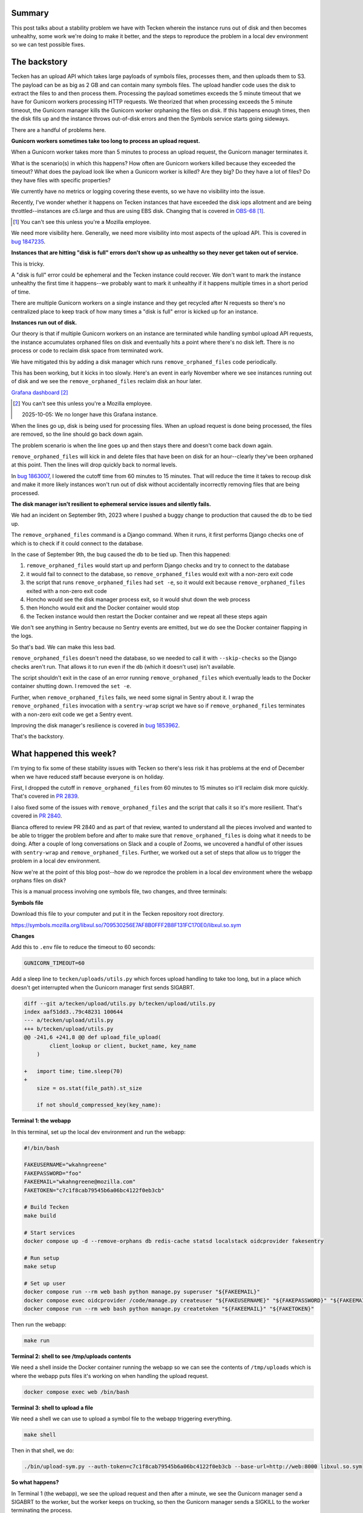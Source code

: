.. title: Tecken: The long windy journey to reproducing a problem remove_orphaned_files fixes
.. slug: tecken_worker_exit
.. date: 2023-11-30 10:00:17 UTC-05:00
.. tags: mozilla, work, tecken, dev, story

Summary
=======

This post talks about a stability problem we have with Tecken wherein the
instance runs out of disk and then becomes unhealthy, some work we're doing to
make it better, and the steps to reproduce the problem in a local dev
environment so we can test possible fixes.


.. TEASER_END


The backstory
=============

Tecken has an upload API which takes large payloads of symbols files, processes
them, and then uploads them to S3. The payload can be as big as 2 GB and can
contain many symbols files. The upload handler code uses the disk to extract
the files to and then process them. Processing the payload sometimes exceeds
the 5 minute timeout that we have for Gunicorn workers processing HTTP
requests. We theorized that when processing exceeds the 5 minute timeout, the
Gunicorn manager kills the Gunicorn worker orphaning the files on disk. If this
happens enough times, then the disk fills up and the instance throws
out-of-disk errors and then the Symbols service starts going sideways.

There are a handful of problems here.


**Gunicorn workers sometimes take too long to process an upload request.**

When a Gunicorn worker takes more than 5 minutes to process an upload request,
the Gunicorn manager terminates it.

What is the scenario(s) in which this happens? How often are Gunicorn workers
killed because they exceeded the timeout? What does the payload look like when
a Gunicorn worker is killed? Are they big? Do they have a lot of files? Do they
have files with specific properties?

We currently have no metrics or logging covering these events, so we have no
visibility into the issue.

Recently, I've wonder whether it happens on Tecken instances that have exceeded
the disk iops allotment and are being throttled--instances are c5.large and
thus are using EBS disk. Changing that is covered in
`OBS-68 <https://mozilla-hub.atlassian.net/browse/OBS-68>`__ [1]_.

.. [1] You can't see this unless you're a Mozilla employee.

We need more visibility here. Generally, we need more visibility into most
aspects of the upload API. This is covered in
`bug 1847235 <https://bugzilla.mozilla.org/show_bug.cgi?id=1847235>`__.


**Instances that are hitting "disk is full" errors don't show up as unhealthy so
they never get taken out of service.**

This is tricky.

A "disk is full" error could be ephemeral and the Tecken instance could
recover. We don't want to mark the instance unhealthy the first time it
happens--we probably want to mark it unhealthy if it happens multiple times in
a short period of time.

There are multiple Gunicorn workers on a single instance and they get recycled
after N requests so there's no centralized place to keep track of how many
times a "disk is full" error is kicked up for an instance.


**Instances run out of disk.**

Our theory is that if multiple Gunicorn workers on an instance are terminated
while handling symbol upload API requests, the instance accumulates orphaned
files on disk and eventually hits a point where there's no disk left. There is
no process or code to reclaim disk space from terminated work.

We have mitigated this by adding a disk manager which runs
``remove_orphaned_files`` code periodically.

This has been working, but it kicks in too slowly. Here's an event in early
November where we see instances running out of disk and we see the
``remove_orphaned_files`` reclaim disk an hour later.

.. thumbnail:: /images/tecken_worker_exit_disk_full.png

   Grafana panel showing disk usage over two hours for multiple Tecken
   instances.

`Grafana dashboard <https://earthangel-b40313e5.influxcloud.net/d/a9-7FT0Zk/tecken-app-metrics?orgId=1&from=1699023820000&to=1699034331000>`__ [2]_

.. [2] You can't see this unless you're a Mozilla employee.

   2025-10-05: We no longer have this Grafana instance.

When the lines go up, disk is being used for processing files. When an upload
request is done being processed, the files are removed, so the line should go
back down again.

The problem scenario is when the line goes up and then stays there and doesn't
come back down again.

``remove_orphaned_files`` will kick in and delete files that have been on disk for
an hour--clearly they've been orphaned at this point. Then the lines will drop
quickly back to normal levels.

In `bug 1863007 <https://bugzilla.mozilla.org/show_bug.cgi?id=1863007>`__, I
lowered the cutoff time from 60 minutes to 15 minutes. That will reduce the
time it takes to recoup disk and make it more likely instances won't run out of
disk without accidentally incorrectly removing files that are being processed.


**The disk manager isn't resilient to ephemeral service issues and silently
fails.**

We had an incident on September 9th, 2023 where I pushed a buggy change to
production that caused the db to be tied up.

The ``remove_orphaned_files`` command is a Django command. When it runs, it
first performs Django checks one of which is to check if it could connect to
the database.

In the case of September 9th, the bug caused the db to be tied up. Then this
happened:

1. ``remove_orphaned_files`` would start up and perform Django checks and
   try to connect to the database
2. it would fail to connect to the database, so ``remove_orphaned_files`` would
   exit with a non-zero exit code
3. the script that runs ``remove_orphaned_files`` had ``set -e``, so it would
   exit because ``remove_orphaned_files`` exited with a non-zero exit code
4. Honcho would see the disk manager process exit, so it would shut down the
   web process
5. then Honcho would exit and the Docker container would stop
6. the Tecken instance would then restart the Docker container and we repeat
   all these steps again

We don't see anything in Sentry because no Sentry events are emitted, but we do
see the Docker container flapping in the logs.

So that's bad. We can make this less bad.

``remove_orphaned_files`` doesn't need the database, so we needed to call it
with ``--skip-checks`` so the Django checks aren't run. That allows it to run
even if the db (which it doesn't use) isn't available.

The script shouldn't exit in the case of an error running
``remove_orphaned_files`` which eventually leads to the Docker container
shutting down. I removed the ``set -e``.

Further, when ``remove_orphaned_files`` fails, we need some signal in Sentry
about it. I wrap the ``remove_orphaned_files`` invocation with a
``sentry-wrap`` script we have so if ``remove_orphaned_files`` terminates with
a non-zero exit code we get a Sentry event.

Improving the disk manager's resilience is covered in
`bug 1853962 <https://bugzilla.mozilla.org/show_bug.cgi?id=1853962>`__.

That's the backstory.


What happened this week?
========================

I'm trying to fix some of these stability issues with Tecken so there's less
risk it has problems at the end of December when we have reduced staff because
everyone is on holiday.

First, I dropped the cutoff in ``remove_orphaned_files`` from 60 minutes to 15
minutes so it'll reclaim disk more quickly. That's covered in
`PR 2839 <https://github.com/mozilla-services/tecken/pull/2839>`__.

I also fixed some of the issues with ``remove_orphaned_files`` and the script
that calls it so it's more resilient. That's covered in
`PR 2840 <https://github.com/mozilla-services/tecken/pull/2840>`__.

Bianca offered to review PR 2840 and as part of that review, wanted to
understand all the pieces involved and wanted to be able to trigger the problem
before and after to make sure that ``remove_orphaned_files`` is doing what it
needs to be doing. After a couple of long conversations on Slack and a couple of Zooms, we
uncovered a handful of other issues with ``sentry-wrap`` and
``remove_orphaned_files``. Further, we worked out a set of steps that allow us
to trigger the problem in a local dev environment.

Now we're at the point of this blog post--how do we reprodce the problem in a
local dev environment where the webapp orphans files on disk?

This is a manual process involving one symbols file, two changes, and three
terminals:


**Symbols file**

Download this file to your computer and put it in the Tecken repository root directory.

https://symbols.mozilla.org/libxul.so/709530256E7AF8B0FFF2B8F131FC170E0/libxul.so.sym


**Changes**

Add this to ``.env`` file to reduce the timeout to 60 seconds:

.. code:: shell

    GUNICORN_TIMEOUT=60


Add a sleep line to ``tecken/uploads/utils.py`` which forces upload handling to
take too long, but in a place which doesn't get interrupted when the Gunicorn
manager first sends SIGABRT.

.. code:: diff

    diff --git a/tecken/upload/utils.py b/tecken/upload/utils.py
    index aaf51dd3..79c48231 100644
    --- a/tecken/upload/utils.py
    +++ b/tecken/upload/utils.py
    @@ -241,6 +241,8 @@ def upload_file_upload(
     	    client_lookup or client, bucket_name, key_name
        )
     
    +   import time; time.sleep(70)
    +
        size = os.stat(file_path).st_size
     
        if not should_compressed_key(key_name):


**Terminal 1: the webapp**

In this terminal, set up the local dev environment and run the webapp:

.. code:: shell

    #!/bin/bash

    FAKEUSERNAME="wkahngreene"
    FAKEPASSWORD="foo"
    FAKEEMAIL="wkahngreene@mozilla.com"
    FAKETOKEN="c7c1f8cab79545b6a06bc4122f0eb3cb"

    # Build Tecken
    make build

    # Start services
    docker compose up -d --remove-orphans db redis-cache statsd localstack oidcprovider fakesentry

    # Run setup
    make setup

    # Set up user
    docker compose run --rm web bash python manage.py superuser "${FAKEEMAIL}"
    docker compose exec oidcprovider /code/manage.py createuser "${FAKEUSERNAME}" "${FAKEPASSWORD}" "${FAKEEMAIL}"
    docker compose run --rm web bash python manage.py createtoken "${FAKEEMAIL}" "${FAKETOKEN}"


Then run the webapp:

.. code:: shell

    make run


**Terminal 2: shell to see /tmp/uploads contents**

We need a shell inside the Docker container running the webapp so we can see
the contents of ``/tmp/uploads`` which is where the webapp puts files it's
working on when handling the upload request.

.. code:: shell

    docker compose exec web /bin/bash


**Terminal 3: shell to upload a file**

We need a shell we can use to upload a symbol file to the webapp triggering
everything.

.. code:: shell

    make shell

Then in that shell, we do:

.. code:: shell

    ./bin/upload-sym.py --auth-token=c7c1f8cab79545b6a06bc4122f0eb3cb --base-url=http://web:8000 libxul.so.sym


**So what happens?**

In Terminal 1 (the webapp), we see the upload request and then after a minute,
we see the Gunicorn manager send a SIGABRT to the worker, but the worker keeps
on trucking, so then the Gunicorn manager sends a SIGKILL to the worker
terminating the process.

::

    tecken-web-1       	| INFO 2023-11-30 13:47:57,890 - webapp - markus METRICS|2023-11-30 13:47:57|timing|tecken.upload_dump_and_extract|3.3822989935288206|
    tecken-web-1       	| INFO 2023-11-30 13:47:58,034 - webapp - markus METRICS|2023-11-30 13:47:58|timing|tecken.upload_file_exists|6.215944988070987|
    tecken-web-1       	| DEBUG 2023-11-30 13:47:58,034 - webapp - tecken key_existing cache miss on publicbucket:v1/libssl3.so/B68D6DF6915DDCBD20F569A412D6886E0/libssl3.so
    tecken-web-1       	| [2023-11-30 13:48:58 +0000] [16] [CRITICAL] WORKER TIMEOUT (pid:18)
    tecken-web-1       	| INFO 2023-11-30 13:48:58,861 - disk_manager - tecken.remove_orphaned_files expires: 15 (minutes)
    tecken-web-1       	| INFO 2023-11-30 13:48:58,861 - disk_manager - tecken.remove_orphaned_files watchdir: '/tmp/uploads'
    tecken-web-1       	| [2023-11-30 13:48:59 +0000] [16] [ERROR] Worker (pid:18) was sent SIGKILL! Perhaps out of memory?
    tecken-web-1       	| [2023-11-30 13:48:59 +0000] [46] [INFO] Booting worker with pid: 46


After that's happened, we use Terminal 2 (shell in the webapp container) to
look at the contents of ``/tmp/uploads`` and verify that files are now orphaned:

.. code:: shell

    app@e54fc487d951:/tmp$ find -type f /tmp
    /tmp/uploads/tmpi3625chl/libxul.so/709530256E7AF8B0FFF2B8F131FC170E0/libxul.so.sym
    /tmp/requirements.txt


Then we wait and watch the output of Terminal 1 for ``remove_orphaned_files`` to
note the cutoff has been exceeded and delete the file.

::

    tecken-web-1       	| INFO 2023-11-30 13:49:59,963 - disk_manager - tecken.remove_orphaned_files expires: 15 (minutes)
    tecken-web-1       	| INFO 2023-11-30 13:49:59,963 - disk_manager - tecken.remove_orphaned_files watchdir: '/tmp/uploads'
    tecken-web-1       	| INFO 2023-11-30 13:51:01,093 - disk_manager - tecken.remove_orphaned_files expires: 15 (minutes)
    tecken-web-1       	| INFO 2023-11-30 13:51:01,093 - disk_manager - tecken.remove_orphaned_files watchdir: '/tmp/uploads'
    tecken-web-1       	| INFO 2023-11-30 13:52:02,190 - disk_manager - tecken.remove_orphaned_files expires: 15 (minutes)
    tecken-web-1       	| INFO 2023-11-30 13:52:02,191 - disk_manager - tecken.remove_orphaned_files watchdir: '/tmp/uploads'
    tecken-web-1       	| INFO 2023-11-30 13:53:03,302 - disk_manager - tecken.remove_orphaned_files expires: 15 (minutes)
    tecken-web-1       	| INFO 2023-11-30 13:53:03,303 - disk_manager - tecken.remove_orphaned_files watchdir: '/tmp/uploads'
    tecken-web-1       	| INFO 2023-11-30 13:54:04,436 - disk_manager - tecken.remove_orphaned_files expires: 15 (minutes)
    tecken-web-1       	| INFO 2023-11-30 13:54:04,436 - disk_manager - tecken.remove_orphaned_files watchdir: '/tmp/uploads'
    tecken-web-1       	| INFO 2023-11-30 13:55:05,522 - disk_manager - tecken.remove_orphaned_files expires: 15 (minutes)
    tecken-web-1       	| INFO 2023-11-30 13:55:05,523 - disk_manager - tecken.remove_orphaned_files watchdir: '/tmp/uploads'
    tecken-web-1       	| INFO 2023-11-30 13:56:06,614 - disk_manager - tecken.remove_orphaned_files expires: 15 (minutes)
    tecken-web-1       	| INFO 2023-11-30 13:56:06,614 - disk_manager - tecken.remove_orphaned_files watchdir: '/tmp/uploads'
    tecken-web-1       	| INFO 2023-11-30 13:57:07,703 - disk_manager - tecken.remove_orphaned_files expires: 15 (minutes)
    tecken-web-1       	| INFO 2023-11-30 13:57:07,703 - disk_manager - tecken.remove_orphaned_files watchdir: '/tmp/uploads'
    tecken-web-1       	| INFO 2023-11-30 13:58:08,775 - disk_manager - tecken.remove_orphaned_files expires: 15 (minutes)
    tecken-web-1       	| INFO 2023-11-30 13:58:08,775 - disk_manager - tecken.remove_orphaned_files watchdir: '/tmp/uploads'
    tecken-web-1       	| INFO 2023-11-30 13:59:09,866 - disk_manager - tecken.remove_orphaned_files expires: 15 (minutes)
    tecken-web-1       	| INFO 2023-11-30 13:59:09,866 - disk_manager - tecken.remove_orphaned_files watchdir: '/tmp/uploads'
    tecken-web-1       	| INFO 2023-11-30 14:00:10,981 - disk_manager - tecken.remove_orphaned_files expires: 15 (minutes)
    tecken-web-1       	| INFO 2023-11-30 14:00:10,982 - disk_manager - tecken.remove_orphaned_files watchdir: '/tmp/uploads'
    tecken-web-1       	| INFO 2023-11-30 14:01:12,054 - disk_manager - tecken.remove_orphaned_files expires: 15 (minutes)
    tecken-web-1       	| INFO 2023-11-30 14:01:12,054 - disk_manager - tecken.remove_orphaned_files watchdir: '/tmp/uploads'
    tecken-web-1       	| INFO 2023-11-30 14:02:13,125 - disk_manager - tecken.remove_orphaned_files expires: 15 (minutes)
    tecken-web-1       	| INFO 2023-11-30 14:02:13,126 - disk_manager - tecken.remove_orphaned_files watchdir: '/tmp/uploads'
    tecken-web-1       	| INFO 2023-11-30 14:03:14,212 - disk_manager - tecken.remove_orphaned_files expires: 15 (minutes)
    tecken-web-1       	| INFO 2023-11-30 14:03:14,212 - disk_manager - tecken.remove_orphaned_files watchdir: '/tmp/uploads'
    tecken-web-1       	| INFO 2023-11-30 14:03:14,213 - disk_manager - tecken.remove_orphaned_files deleted file: /tmp/uploads/tmpi3625chl/libssl3.so/B68D6DF6915DDCBD20F569A412D6886E0/libssl3.so, 728678b
    tecken-web-1       	| INFO 2023-11-30 14:03:14,213 - disk_manager - markus METRICS|2023-11-30 14:03:14|incr|tecken.remove_orphaned_files.delete_file|1|


We use Terminal 2 to check the contents of the directory and the file is now gone:

.. code:: shell

    app@e54fc487d951:/tmp$ find -type f /tmp
    /tmp/requirements.txt


At this point, we've simulated the problem we're having in production where the
Gunicorn worker is terminated leaving behind files on the disk and the
``remove_orpahned_files`` command has cleaned them up.
